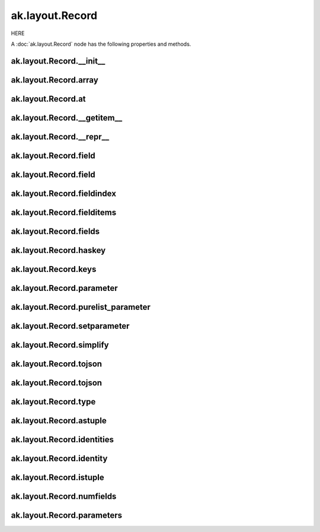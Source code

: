 ak.layout.Record
----------------

HERE

A :doc:`ak.layout.Record` node has the following properties and methods.

ak.layout.Record.__init__
=========================

.. py:method:: ak.layout.Record.__init__(array, at)

ak.layout.Record.array
======================

.. py:attribute:: ak.layout.Record.array

ak.layout.Record.at
===================

.. py:attribute:: ak.layout.Record.at

ak.layout.Record.__getitem__
============================

.. py:method:: ak.layout.Record.__getitem__(where)

ak.layout.Record.__repr__
=========================

.. py:method:: ak.layout.Record.__repr__()

ak.layout.Record.field
======================

.. py:method:: ak.layout.Record.field(index)

ak.layout.Record.field
======================

.. py:method:: ak.layout.Record.field(key)

ak.layout.Record.fieldindex
===========================

.. py:method:: ak.layout.Record.fieldindex(key)

ak.layout.Record.fielditems
===========================

.. py:method:: ak.layout.Record.fielditems()

ak.layout.Record.fields
=======================

.. py:method:: ak.layout.Record.fields()

ak.layout.Record.haskey
=======================

.. py:method:: ak.layout.Record.haskey(key)

ak.layout.Record.keys
=====================

.. py:method:: ak.layout.Record.keys()

ak.layout.Record.parameter
==========================

.. py:method:: ak.layout.Record.parameter(arg0)

ak.layout.Record.purelist_parameter
===================================

.. py:method:: ak.layout.Record.purelist_parameter(arg0)

ak.layout.Record.setparameter
=============================

.. py:method:: ak.layout.Record.setparameter(arg0, arg1)

ak.layout.Record.simplify
=========================

.. py:method:: ak.layout.Record.simplify()

ak.layout.Record.tojson
=======================

.. py:method:: ak.layout.Record.tojson(pretty=False, maxdecimals=None)

ak.layout.Record.tojson
=======================

.. py:method:: ak.layout.Record.tojson(destination, pretty=False, maxdecimals=None, buffersize=65536)

ak.layout.Record.type
=====================

.. py:method:: ak.layout.Record.type(arg0)

ak.layout.Record.astuple
========================

.. py:attribute:: ak.layout.Record.astuple

ak.layout.Record.identities
===========================

.. py:attribute:: ak.layout.Record.identities

ak.layout.Record.identity
=========================

.. py:attribute:: ak.layout.Record.identity

ak.layout.Record.istuple
========================

.. py:attribute:: ak.layout.Record.istuple

ak.layout.Record.numfields
==========================

.. py:attribute:: ak.layout.Record.numfields

ak.layout.Record.parameters
===========================

.. py:attribute:: ak.layout.Record.parameters
